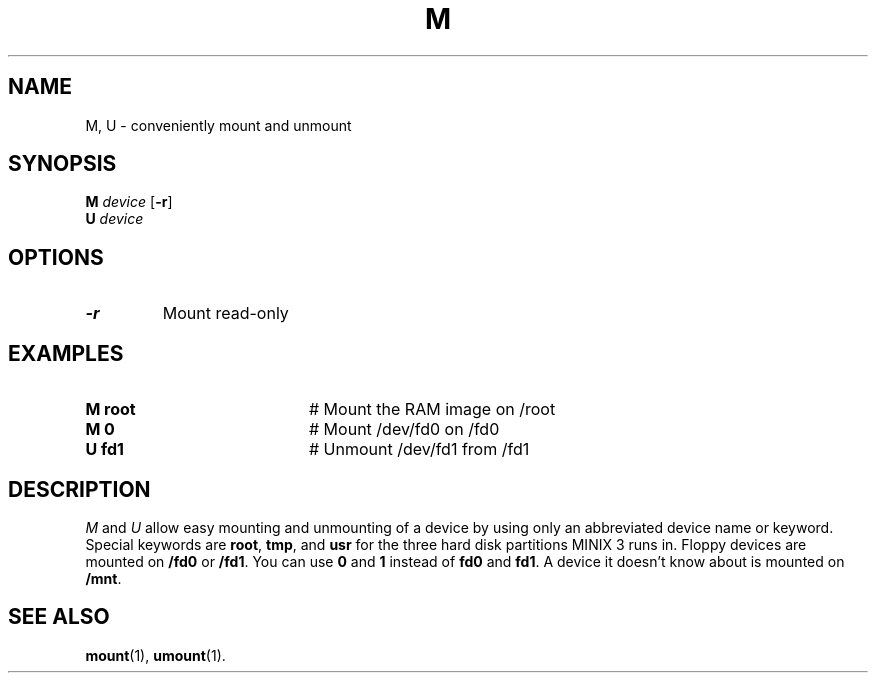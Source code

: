 .TH M 1
.SH NAME
M, U \- conveniently mount and unmount
.SH SYNOPSIS
\fBM \fIdevice\fR [\fB\-r\fR]\fR
.br
\fBU \fIdevice\fR\fR
.br
.de FL
.TP
\\fB\\$1\\fR
\\$2
..
.de EX
.TP 20
\\fB\\$1\\fR
# \\$2
..
.SH OPTIONS
.FL "\-r" "Mount read-only"
.SH EXAMPLES
.EX "M root" "Mount the RAM image on /root"
.EX "M 0" "Mount /dev/fd0 on /fd0"
.EX "U fd1" "Unmount /dev/fd1 from /fd1"
.SH DESCRIPTION
.PP
\fIM\fR and \fIU\fR allow easy mounting and unmounting of a device by using
only an abbreviated device name or keyword.  Special keywords are
\fBroot\fR, \fBtmp\fR, and \fBusr\fR for the three hard disk partitions
MINIX 3 runs in.  Floppy devices are mounted on \fB/fd0\fR or \fB/fd1\fR.  You
can use \fB0\fR and \fB1\fR instead of \fBfd0\fR and \fBfd1\fP.  A device it
doesn't know about is mounted on \fB/mnt\fR.
.SH "SEE ALSO"
.BR mount (1),
.BR umount (1).
